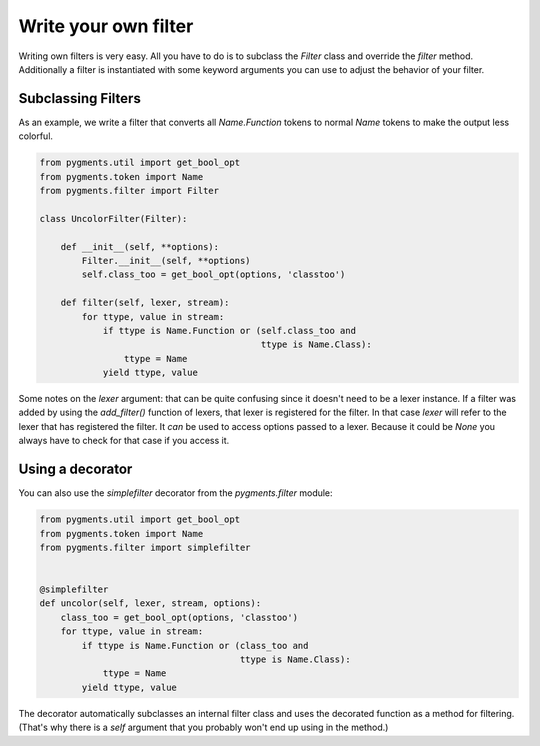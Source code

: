 .. -*- mode: rst -*-

=====================
Write your own filter
=====================

.. versionadded:: 0.7

Writing own filters is very easy. All you have to do is to subclass
the `Filter` class and override the `filter` method. Additionally a
filter is instantiated with some keyword arguments you can use to
adjust the behavior of your filter.


Subclassing Filters
===================

As an example, we write a filter that converts all `Name.Function` tokens
to normal `Name` tokens to make the output less colorful.

.. sourcecode:: python

    from pygments.util import get_bool_opt
    from pygments.token import Name
    from pygments.filter import Filter

    class UncolorFilter(Filter):

        def __init__(self, **options):
            Filter.__init__(self, **options)
            self.class_too = get_bool_opt(options, 'classtoo')

        def filter(self, lexer, stream):
            for ttype, value in stream:
                if ttype is Name.Function or (self.class_too and
                                              ttype is Name.Class):
                    ttype = Name
                yield ttype, value

Some notes on the `lexer` argument: that can be quite confusing since it doesn't
need to be a lexer instance. If a filter was added by using the `add_filter()`
function of lexers, that lexer is registered for the filter. In that case
`lexer` will refer to the lexer that has registered the filter. It *can* be used
to access options passed to a lexer. Because it could be `None` you always have
to check for that case if you access it.


Using a decorator
=================

You can also use the `simplefilter` decorator from the `pygments.filter` module:

.. sourcecode:: python

    from pygments.util import get_bool_opt
    from pygments.token import Name
    from pygments.filter import simplefilter


    @simplefilter
    def uncolor(self, lexer, stream, options):
        class_too = get_bool_opt(options, 'classtoo')
        for ttype, value in stream:
            if ttype is Name.Function or (class_too and
                                          ttype is Name.Class):
                ttype = Name
            yield ttype, value

The decorator automatically subclasses an internal filter class and uses the
decorated function as a method for filtering.  (That's why there is a `self`
argument that you probably won't end up using in the method.)
